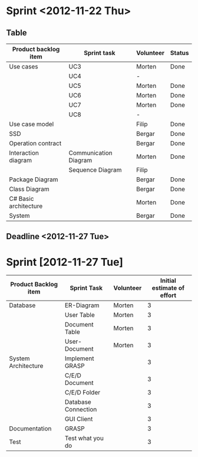 * Sprint <2012-11-22 Thu>
** Table
|-----------------------+-----------------------+-----------+--------|
| Product backlog item  | Sprint task           | Volunteer | Status |
|-----------------------+-----------------------+-----------+--------|
| Use cases             | UC3                   | Morten    | Done   |
|                       | UC4                   | -         |        |
|                       | UC5                   | Morten    | Done   |
|                       | UC6                   | Morten    | Done   |
|                       | UC7                   | Morten    | Done   |
|                       | UC8                   | -         |        |
|-----------------------+-----------------------+-----------+--------|
| Use case model        |                       | Filip     | Done   |
|-----------------------+-----------------------+-----------+--------|
| SSD                   |                       | Bergar    | Done   |
|-----------------------+-----------------------+-----------+--------|
| Operation contract    |                       | Bergar    | Done   |
|-----------------------+-----------------------+-----------+--------|
| Interaction diagram   | Communication Diagram | Morten    | Done   |
|                       | Sequence Diagram      | Filip     |        |
|-----------------------+-----------------------+-----------+--------|
| Package Diagram       |                       | Bergar    | Done   |
|-----------------------+-----------------------+-----------+--------|
| Class Diagram         |                       | Bergar    | Done   |
|-----------------------+-----------------------+-----------+--------|
| C# Basic architecture |                       | Morten    | Done   |
|-----------------------+-----------------------+-----------+--------|
| System                |                       | Bergar    | Done   |
|-----------------------+-----------------------+-----------+--------|
   
** Deadline <2012-11-27 Tue>
* Sprint [2012-11-27 Tue]

|----------------------+---------------------+-----------+----------------------------|
| Product Backlog item | Sprint Task         | Volunteer | Initial estimate of effort |
|----------------------+---------------------+-----------+----------------------------|
| Database             | ER-Diagram          | Morten    |                          3 |
|                      | User Table          | Morten    |                          3 |
|                      | Document Table      | Morten    |                          3 |
|                      | User-Document       | Morten    |                          3 |
|----------------------+---------------------+-----------+----------------------------|
| System Architecture  | Implement GRASP     |           |                          3 |
|                      | C/E/D Document      |           |                          3 |
|                      | C/E/D Folder        |           |                          3 |
|                      | Database Connection |           |                          3 |
|                      | GUI Client          |           |                          3 |
|----------------------+---------------------+-----------+----------------------------|
| Documentation        | GRASP               |           |                          3 |
|----------------------+---------------------+-----------+----------------------------|
| Test                 | Test what you do    |           |                          3 |
|----------------------+---------------------+-----------+----------------------------|

